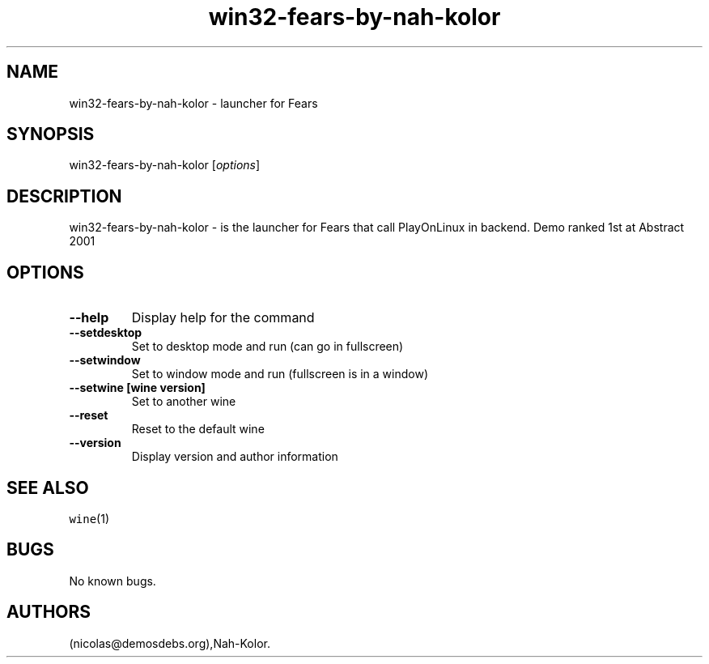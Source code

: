 .\" Automatically generated by Pandoc 2.5
.\"
.TH "win32\-fears\-by\-nah\-kolor" "6" "2016\-01\-17" "Fears User Manuals" ""
.hy
.SH NAME
.PP
win32\-fears\-by\-nah\-kolor \- launcher for Fears
.SH SYNOPSIS
.PP
win32\-fears\-by\-nah\-kolor [\f[I]options\f[R]]
.SH DESCRIPTION
.PP
win32\-fears\-by\-nah\-kolor \- is the launcher for Fears that call
PlayOnLinux in backend.
Demo ranked 1st at Abstract 2001
.SH OPTIONS
.TP
.B \-\-help
Display help for the command
.TP
.B \-\-setdesktop
Set to desktop mode and run (can go in fullscreen)
.TP
.B \-\-setwindow
Set to window mode and run (fullscreen is in a window)
.TP
.B \-\-setwine [wine version]
Set to another wine
.TP
.B \-\-reset
Reset to the default wine
.TP
.B \-\-version
Display version and author information
.SH SEE ALSO
.PP
\f[C]wine\f[R](1)
.SH BUGS
.PP
No known bugs.
.SH AUTHORS
(nicolas\[at]demosdebs.org),Nah\-Kolor.
